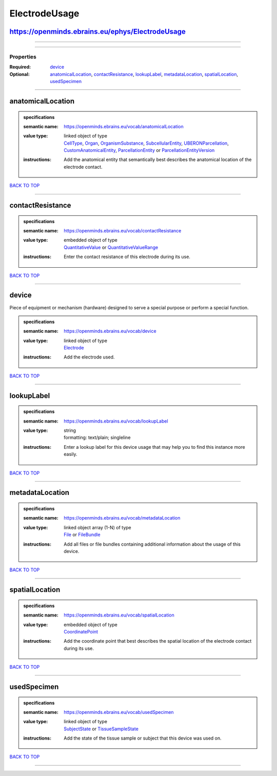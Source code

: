 ##############
ElectrodeUsage
##############

https://openminds.ebrains.eu/ephys/ElectrodeUsage
-------------------------------------------------

------------

------------

**********
Properties
**********

:Required: `device <device_heading_>`_
:Optional: `anatomicalLocation <anatomicalLocation_heading_>`_, `contactResistance <contactResistance_heading_>`_, `lookupLabel <lookupLabel_heading_>`_, `metadataLocation <metadataLocation_heading_>`_, `spatialLocation <spatialLocation_heading_>`_, `usedSpecimen <usedSpecimen_heading_>`_

------------

.. _anatomicalLocation_heading:

anatomicalLocation
------------------

.. admonition:: specifications

   :semantic name: https://openminds.ebrains.eu/vocab/anatomicalLocation
   :value type: | linked object of type
                | `CellType <https://openminds.ebrains.eu/controlledTerms/CellType>`_, `Organ <https://openminds.ebrains.eu/controlledTerms/Organ>`_, `OrganismSubstance <https://openminds.ebrains.eu/controlledTerms/OrganismSubstance>`_, `SubcellularEntity <https://openminds.ebrains.eu/controlledTerms/SubcellularEntity>`_, `UBERONParcellation <https://openminds.ebrains.eu/controlledTerms/UBERONParcellation>`_, `CustomAnatomicalEntity <https://openminds.ebrains.eu/sands/CustomAnatomicalEntity>`_, `ParcellationEntity <https://openminds.ebrains.eu/sands/ParcellationEntity>`_ or `ParcellationEntityVersion <https://openminds.ebrains.eu/sands/ParcellationEntityVersion>`_
   :instructions: Add the anatomical entity that semantically best describes the anatomical location of the electrode contact.

`BACK TO TOP <ElectrodeUsage_>`_

------------

.. _contactResistance_heading:

contactResistance
-----------------

.. admonition:: specifications

   :semantic name: https://openminds.ebrains.eu/vocab/contactResistance
   :value type: | embedded object of type
                | `QuantitativeValue <https://openminds.ebrains.eu/core/QuantitativeValue>`_ or `QuantitativeValueRange <https://openminds.ebrains.eu/core/QuantitativeValueRange>`_
   :instructions: Enter the contact resistance of this electrode during its use.

`BACK TO TOP <ElectrodeUsage_>`_

------------

.. _device_heading:

device
------

Piece of equipment or mechanism (hardware) designed to serve a special purpose or perform a special function.

.. admonition:: specifications

   :semantic name: https://openminds.ebrains.eu/vocab/device
   :value type: | linked object of type
                | `Electrode <https://openminds.ebrains.eu/ephys/Electrode>`_
   :instructions: Add the electrode used.

`BACK TO TOP <ElectrodeUsage_>`_

------------

.. _lookupLabel_heading:

lookupLabel
-----------

.. admonition:: specifications

   :semantic name: https://openminds.ebrains.eu/vocab/lookupLabel
   :value type: | string
                | formatting: text/plain; singleline
   :instructions: Enter a lookup label for this device usage that may help you to find this instance more easily.

`BACK TO TOP <ElectrodeUsage_>`_

------------

.. _metadataLocation_heading:

metadataLocation
----------------

.. admonition:: specifications

   :semantic name: https://openminds.ebrains.eu/vocab/metadataLocation
   :value type: | linked object array \(1-N\) of type
                | `File <https://openminds.ebrains.eu/core/File>`_ or `FileBundle <https://openminds.ebrains.eu/core/FileBundle>`_
   :instructions: Add all files or file bundles containing additional information about the usage of this device.

`BACK TO TOP <ElectrodeUsage_>`_

------------

.. _spatialLocation_heading:

spatialLocation
---------------

.. admonition:: specifications

   :semantic name: https://openminds.ebrains.eu/vocab/spatialLocation
   :value type: | embedded object of type
                | `CoordinatePoint <https://openminds.ebrains.eu/sands/CoordinatePoint>`_
   :instructions: Add the coordinate point that best describes the spatial location of the electrode contact during its use.

`BACK TO TOP <ElectrodeUsage_>`_

------------

.. _usedSpecimen_heading:

usedSpecimen
------------

.. admonition:: specifications

   :semantic name: https://openminds.ebrains.eu/vocab/usedSpecimen
   :value type: | linked object of type
                | `SubjectState <https://openminds.ebrains.eu/core/SubjectState>`_ or `TissueSampleState <https://openminds.ebrains.eu/core/TissueSampleState>`_
   :instructions: Add the state of the tissue sample or subject that this device was used on.

`BACK TO TOP <ElectrodeUsage_>`_

------------

